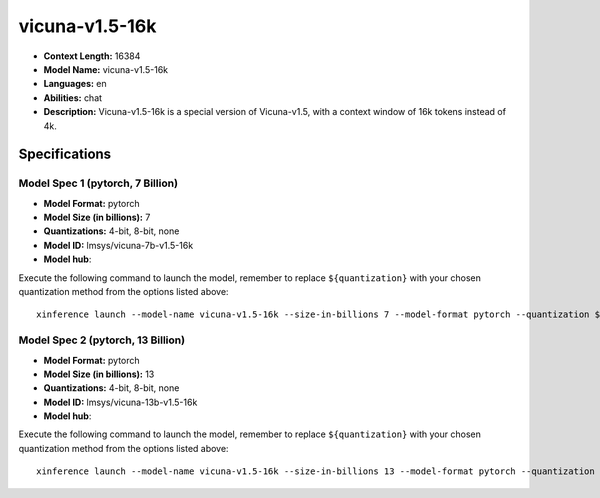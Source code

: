 .. _models_llm_vicuna-v1.5-16k:

========================================
vicuna-v1.5-16k
========================================

- **Context Length:** 16384
- **Model Name:** vicuna-v1.5-16k
- **Languages:** en
- **Abilities:** chat
- **Description:** Vicuna-v1.5-16k is a special version of Vicuna-v1.5, with a context window of 16k tokens instead of 4k.

Specifications
^^^^^^^^^^^^^^


Model Spec 1 (pytorch, 7 Billion)
++++++++++++++++++++++++++++++++++++++++

- **Model Format:** pytorch
- **Model Size (in billions):** 7
- **Quantizations:** 4-bit, 8-bit, none
- **Model ID:** lmsys/vicuna-7b-v1.5-16k
- **Model hub**: 

Execute the following command to launch the model, remember to replace ``${quantization}`` with your
chosen quantization method from the options listed above::

   xinference launch --model-name vicuna-v1.5-16k --size-in-billions 7 --model-format pytorch --quantization ${quantization}


Model Spec 2 (pytorch, 13 Billion)
++++++++++++++++++++++++++++++++++++++++

- **Model Format:** pytorch
- **Model Size (in billions):** 13
- **Quantizations:** 4-bit, 8-bit, none
- **Model ID:** lmsys/vicuna-13b-v1.5-16k
- **Model hub**: 

Execute the following command to launch the model, remember to replace ``${quantization}`` with your
chosen quantization method from the options listed above::

   xinference launch --model-name vicuna-v1.5-16k --size-in-billions 13 --model-format pytorch --quantization ${quantization}

